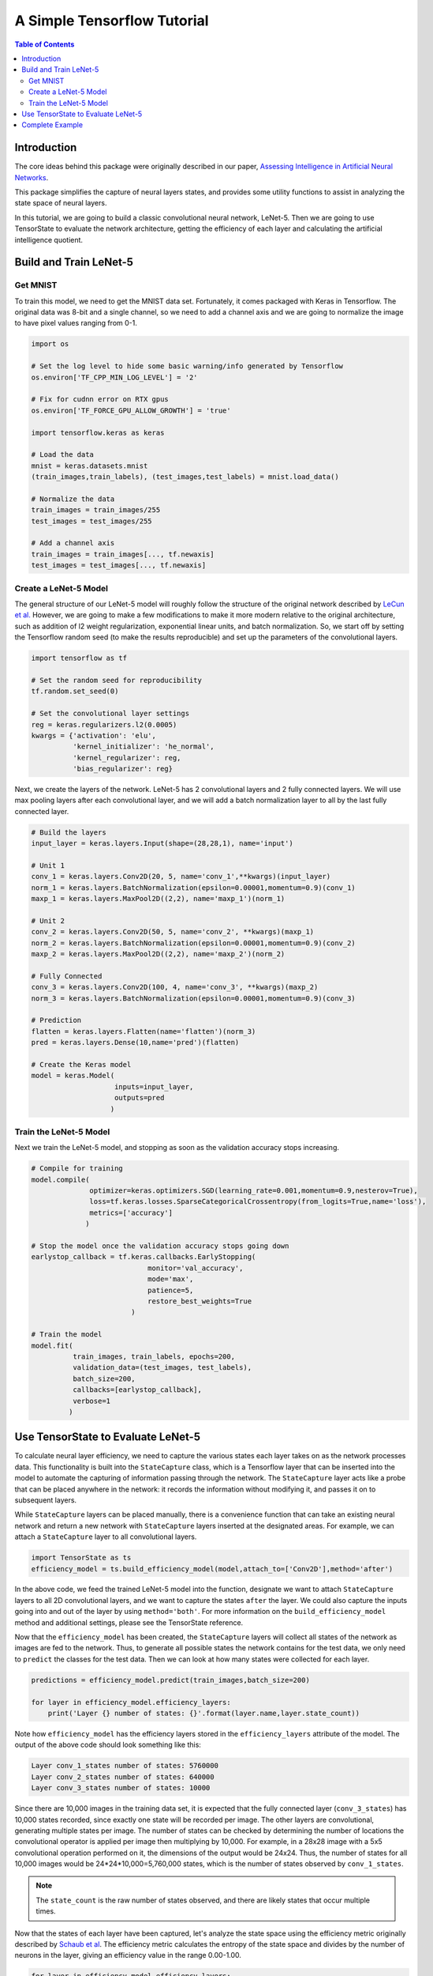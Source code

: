 ============================
A Simple Tensorflow Tutorial
============================

.. contents:: Table of Contents
   :local:
   :depth: 3

------------
Introduction
------------

The core ideas behind this package were originally described in our paper,
`Assessing Intelligence in Artificial Neural Networks
<https://arxiv.org/abs/2006.02909>`_.

This package simplifies the capture of neural layers states, and provides some
utility functions to assist in analyzing the state space of neural layers.

In this tutorial, we are going to build a classic convolutional neural network,
LeNet-5. Then we are going to use TensorState to evaluate the network
architecture, getting the efficiency of each layer and calculating the
artificial intelligence quotient.

-----------------------
Build and Train LeNet-5
-----------------------

'''''''''
Get MNIST
'''''''''

To train this model, we need to get the MNIST data set. Fortunately, it comes
packaged with Keras in Tensorflow. The original data was 8-bit and a single
channel, so we need to add a channel axis and we are going to normalize the
image to have pixel values ranging from 0-1.

.. code-block:: python

    import os

    # Set the log level to hide some basic warning/info generated by Tensorflow
    os.environ['TF_CPP_MIN_LOG_LEVEL'] = '2'

    # Fix for cudnn error on RTX gpus
    os.environ['TF_FORCE_GPU_ALLOW_GROWTH'] = 'true'

    import tensorflow.keras as keras

    # Load the data
    mnist = keras.datasets.mnist
    (train_images,train_labels), (test_images,test_labels) = mnist.load_data()

    # Normalize the data
    train_images = train_images/255
    test_images = test_images/255

    # Add a channel axis
    train_images = train_images[..., tf.newaxis]
    test_images = test_images[..., tf.newaxis]

''''''''''''''''''''''
Create a LeNet-5 Model
''''''''''''''''''''''

The general structure of our LeNet-5 model will roughly follow the structure of
the original network described by
`LeCun et al. <http://yann.lecun.com/exdb/publis/pdf/lecun-01a.pdf>`_
However, we are going to make a few modifications to make it more modern
relative to the original architecture, such as addition of l2 weight
regularization, exponential linear units, and batch normalization. So, we start
off by setting the Tensorflow random seed (to make the results reproducible) and
set up the parameters of the convolutional layers.

.. code-block:: python

    import tensorflow as tf

    # Set the random seed for reproducibility
    tf.random.set_seed(0)

    # Set the convolutional layer settings
    reg = keras.regularizers.l2(0.0005)
    kwargs = {'activation': 'elu',
              'kernel_initializer': 'he_normal',
              'kernel_regularizer': reg,
              'bias_regularizer': reg}

Next, we create the layers of the network. LeNet-5 has 2 convolutional layers
and 2 fully connected layers. We will use max pooling layers after each
convolutional layer, and we will add a batch normalization layer to all by the
last fully connected layer.

.. code-block:: python

    # Build the layers
    input_layer = keras.layers.Input(shape=(28,28,1), name='input')

    # Unit 1
    conv_1 = keras.layers.Conv2D(20, 5, name='conv_1',**kwargs)(input_layer)
    norm_1 = keras.layers.BatchNormalization(epsilon=0.00001,momentum=0.9)(conv_1)
    maxp_1 = keras.layers.MaxPool2D((2,2), name='maxp_1')(norm_1)

    # Unit 2
    conv_2 = keras.layers.Conv2D(50, 5, name='conv_2', **kwargs)(maxp_1)
    norm_2 = keras.layers.BatchNormalization(epsilon=0.00001,momentum=0.9)(conv_2)
    maxp_2 = keras.layers.MaxPool2D((2,2), name='maxp_2')(norm_2)

    # Fully Connected
    conv_3 = keras.layers.Conv2D(100, 4, name='conv_3', **kwargs)(maxp_2)
    norm_3 = keras.layers.BatchNormalization(epsilon=0.00001,momentum=0.9)(conv_3)

    # Prediction
    flatten = keras.layers.Flatten(name='flatten')(norm_3)
    pred = keras.layers.Dense(10,name='pred')(flatten)

    # Create the Keras model
    model = keras.Model(
                        inputs=input_layer,
                        outputs=pred
                       )

'''''''''''''''''''''''
Train the LeNet-5 Model
'''''''''''''''''''''''

Next we train the LeNet-5 model, and stopping as soon as the validation accuracy
stops increasing.

.. code-block:: python

    # Compile for training
    model.compile(
                  optimizer=keras.optimizers.SGD(learning_rate=0.001,momentum=0.9,nesterov=True),
                  loss=tf.keras.losses.SparseCategoricalCrossentropy(from_logits=True,name='loss'),
                  metrics=['accuracy']
                 )

    # Stop the model once the validation accuracy stops going down
    earlystop_callback = tf.keras.callbacks.EarlyStopping(
                                monitor='val_accuracy',
                                mode='max',
                                patience=5,
                                restore_best_weights=True
                            )

    # Train the model
    model.fit(
              train_images, train_labels, epochs=200, 
              validation_data=(test_images, test_labels),
              batch_size=200,
              callbacks=[earlystop_callback],
              verbose=1
             )

-----------------------------------
Use TensorState to Evaluate LeNet-5
-----------------------------------

To calculate neural layer efficiency, we need to capture the various states each
layer takes on as the network processes data. This functionality is built into
the ``StateCapture`` class, which is a Tensorflow layer that can be inserted
into the model to automate the capturing of information passing through the
network. The ``StateCapture`` layer acts like a probe that can be placed
anywhere in the network: it records the information without modifying it, and
passes it on to subsequent layers.

While ``StateCapture`` layers can be placed manually, there is a convenience
function that can take an existing neural network and return a new network with
``StateCapture`` layers inserted at the designated areas. For example, we can
attach a ``StateCapture`` layer to all convolutional layers.

.. code-block:: python

    import TensorState as ts
    efficiency_model = ts.build_efficiency_model(model,attach_to=['Conv2D'],method='after')

In the above code, we feed the trained LeNet-5 model into the function,
designate we want to attach ``StateCapture`` layers to all 2D convolutional
layers, and we want to capture the states ``after`` the layer. We could also
capture the inputs going into and out of the layer by using ``method='both'``.
For more information on the ``build_efficiency_model`` method and additional
settings, please see the TensorState reference.

Now that the ``efficiency_model`` has been created, the ``StateCapture`` layers
will collect all states of the network as images are fed to the network. Thus,
to generate all possible states the network contains for the test data, we only
need to ``predict`` the classes for the test data. Then we can look at how many
states were collected for each layer.

.. code-block:: python

    predictions = efficiency_model.predict(train_images,batch_size=200)

    for layer in efficiency_model.efficiency_layers:
        print('Layer {} number of states: {}'.format(layer.name,layer.state_count))
    
Note how ``efficiency_model`` has the efficiency layers stored in the
``efficiency_layers`` attribute of the model. The output of the above code
should look something like this:

.. code-block:: bash
    
    Layer conv_1_states number of states: 5760000
    Layer conv_2_states number of states: 640000
    Layer conv_3_states number of states: 10000

Since there are 10,000 images in the training data set, it is expected that the
fully connected layer (``conv_3_states``) has 10,000 states recorded, since
exactly one state will be recorded per image. The other layers are
convolutional, generating multiple states per image. The number of states can be
checked by determining the number of locations the convolutional operator is
applied per image then multiplying by 10,000. For example, in a 28x28 image with
a 5x5 convolutional operation performed on it, the dimensions of the output
would be 24x24. Thus, the number of states for all 10,000 images would be
24*24*10,000=5,760,000 states, which is the number of states observed by
``conv_1_states``.

.. note::

    The ``state_count`` is the raw number of states observed, and there are
    likely states that occur multiple times.

Now that the states of each layer have been captured, let's analyze the state
space using the efficiency metric originally described by
`Schaub et al <https://arxiv.org/abs/2006.02909>`_. The efficiency metric
calculates the entropy of the state space and divides by the number of neurons
in the layer, giving an efficiency value in the range 0.00-1.00.

.. code-block:: python

    for layer in efficiency_model.efficiency_layers:
        layer_efficiency = layer.efficiency()
        print('Layer {} efficiency: {:.1f}%'.format(layer.name,100*layer_efficiency))

Next, we can calculate the artificial intelligence quotient (aIQ). Since things
like neural network efficiency and aIQ are metrics calculated over the entire
network, the ``StateCapture`` layer does not have built-in methods to calculate
these values.

.. code-block:: python

    beta = 2 # fudge factor giving a slight bias toward accuracy over efficiency

    print()
    print('Network metrics...')
    print('Beta: {}'.format(beta))

    network_efficiency = ts.network_efficiency(efficiency_model)
    print('Network efficiency: {:.1f}%'.format(100*network_efficiency))

    accuracy = np.sum(np.argmax(predictions,axis=1)==train_labels)/train_labels.size
    print('Network accuracy: {:.1f}%'.format(100*accuracy))

    aIQ  = ts.aIQ(network_efficiency,accuracy,beta)
    print('aIQ: {:.1f}%'.format(100*aIQ))

----------------
Complete Example
----------------

.. code-block:: python

    import os

    # Set the log level to hide some basic warning/info generated by Tensorflow
    os.environ['TF_CPP_MIN_LOG_LEVEL'] = '2'

    # Fix for cudnn error on RTX gpus
    os.environ['TF_FORCE_GPU_ALLOW_GROWTH'] = 'true'

    import tensorflow as tf
    import tensorflow.keras as keras
    import TensorState as ts
    import numpy as np
    import time

    """ Load MNIST and transform it """
    # Load the data
    mnist = keras.datasets.mnist
    (train_images,train_labels), (test_images,test_labels) = mnist.load_data()

    # Normalize the data
    train_images = train_images/255
    test_images = test_images/255

    # Add a channel axis
    train_images = train_images[..., tf.newaxis]
    test_images = test_images[..., tf.newaxis]

    """ Create a LeNet-5 model """
    # Set the random seed for reproducibility
    tf.random.set_seed(0)

    # Set the convolutional layer settings
    reg = keras.regularizers.l2(0.0005)
    kwargs = {'activation': 'elu',
            'kernel_initializer': 'he_normal',
            'kernel_regularizer': reg,
            'bias_regularizer': reg}

    # Build the layers
    input_layer = keras.layers.Input(shape=(28,28,1), name='input')

    # Unit 1
    conv_1 = keras.layers.Conv2D(20, 5, name='conv_1',**kwargs)(input_layer)
    norm_1 = keras.layers.BatchNormalization(epsilon=0.00001,momentum=0.9)(conv_1)
    maxp_1 = keras.layers.MaxPool2D((2,2), name='maxp_1')(norm_1)

    # Unit 2
    conv_2 = keras.layers.Conv2D(50, 5, name='conv_2', **kwargs)(maxp_1)
    norm_2 = keras.layers.BatchNormalization(epsilon=0.00001,momentum=0.9)(conv_2)
    maxp_2 = keras.layers.MaxPool2D((2,2), name='maxp_2')(norm_2)

    # Fully Connected
    conv_3 = keras.layers.Conv2D(100, 4, name='conv_3', **kwargs)(maxp_2)
    norm_3 = keras.layers.BatchNormalization(epsilon=0.00001,momentum=0.9)(conv_3)

    # Prediction
    flatten = keras.layers.Flatten(name='flatten')(norm_3)
    pred = keras.layers.Dense(10,name='pred')(flatten)

    # Create the Keras model
    model = keras.Model(
                        inputs=input_layer,
                        outputs=pred
                    )

    print(model.summary())

    """ Train the model """
    # Compile for training
    model.compile(
                optimizer=keras.optimizers.SGD(learning_rate=0.001,momentum=0.9,nesterov=True),
                loss=tf.keras.losses.SparseCategoricalCrossentropy(from_logits=True,name='loss'),
                metrics=['accuracy']
                )

    # Stop the model once the validation accuracy stops going down
    earlystop_callback = tf.keras.callbacks.EarlyStopping(
                                monitor='val_accuracy',
                                mode='max',
                                patience=5,
                                restore_best_weights=True
                            )

    # Train the model
    model.fit(
            train_images, train_labels, epochs=200, 
            validation_data=(test_images, test_labels),
            batch_size=200,
            callbacks=[earlystop_callback],
            verbose=1
            )

    """ Evaluate model efficiency """
    # Attach StateCapture layers to the model
    efficiency_model = ts.build_efficiency_model(model,attach_to=['Conv2D'],method='after')

    # Collect the states for each layer
    print()
    print('Running model predictions to capture states...')
    start = time.time()
    predictions = efficiency_model.predict(test_images,batch_size=200)
    print('Finished in {:.3f}s!'.format(time.time() - start))

    # Count the number of states in each layer
    print()
    print('Getting the number of states in each layer...')
    for layer in efficiency_model.efficiency_layers:
        print('Layer {} number of states: {}'.format(layer.name,layer.state_count))

    # Calculate each layers efficiency
    print()
    print('Evaluating efficiency of each layer...')
    for layer in efficiency_model.efficiency_layers:
        start = time.time()
        print('Layer {} efficiency: {:.1f}% ({:.3f}s)'.format(layer.name,100*layer.efficiency(),time.time() - start))

    # Calculate the aIQ
    beta = 2 # fudge factor giving a slight bias toward accuracy over efficiency

    print()
    print('Network metrics...')
    print('Beta: {}'.format(beta))

    network_efficiency = ts.network_efficiency(efficiency_model)
    print('Network efficiency: {:.1f}%'.format(100*network_efficiency))

    accuracy = np.sum(np.argmax(predictions,axis=1)==test_labels)/test_labels.size
    print('Network accuracy: {:.1f}%'.format(100*accuracy))

    aIQ  = ts.aIQ(network_efficiency,accuracy,beta)
    print('aIQ: {:.1f}%'.format(100*aIQ))